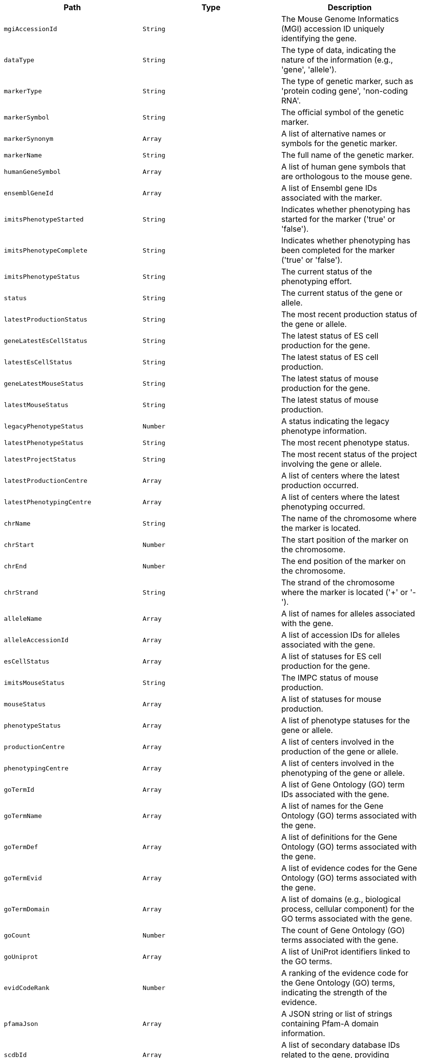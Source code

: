 |===
|Path|Type|Description

|`+mgiAccessionId+`
|`+String+`
|The Mouse Genome Informatics (MGI) accession ID uniquely identifying the gene.

|`+dataType+`
|`+String+`
|The type of data, indicating the nature of the information (e.g., 'gene', 'allele').

|`+markerType+`
|`+String+`
|The type of genetic marker, such as 'protein coding gene', 'non-coding RNA'.

|`+markerSymbol+`
|`+String+`
|The official symbol of the genetic marker.

|`+markerSynonym+`
|`+Array+`
|A list of alternative names or symbols for the genetic marker.

|`+markerName+`
|`+String+`
|The full name of the genetic marker.

|`+humanGeneSymbol+`
|`+Array+`
|A list of human gene symbols that are orthologous to the mouse gene.

|`+ensemblGeneId+`
|`+Array+`
|A list of Ensembl gene IDs associated with the marker.

|`+imitsPhenotypeStarted+`
|`+String+`
|Indicates whether phenotyping has started for the marker ('true' or 'false').

|`+imitsPhenotypeComplete+`
|`+String+`
|Indicates whether phenotyping has been completed for the marker ('true' or 'false').

|`+imitsPhenotypeStatus+`
|`+String+`
|The current status of the phenotyping effort.

|`+status+`
|`+String+`
|The current status of the gene or allele.

|`+latestProductionStatus+`
|`+String+`
|The most recent production status of the gene or allele.

|`+geneLatestEsCellStatus+`
|`+String+`
|The latest status of ES cell production for the gene.

|`+latestEsCellStatus+`
|`+String+`
|The latest status of ES cell production.

|`+geneLatestMouseStatus+`
|`+String+`
|The latest status of mouse production for the gene.

|`+latestMouseStatus+`
|`+String+`
|The latest status of mouse production.

|`+legacyPhenotypeStatus+`
|`+Number+`
|A status indicating the legacy phenotype information.

|`+latestPhenotypeStatus+`
|`+String+`
|The most recent phenotype status.

|`+latestProjectStatus+`
|`+String+`
|The most recent status of the project involving the gene or allele.

|`+latestProductionCentre+`
|`+Array+`
|A list of centers where the latest production occurred.

|`+latestPhenotypingCentre+`
|`+Array+`
|A list of centers where the latest phenotyping occurred.

|`+chrName+`
|`+String+`
|The name of the chromosome where the marker is located.

|`+chrStart+`
|`+Number+`
|The start position of the marker on the chromosome.

|`+chrEnd+`
|`+Number+`
|The end position of the marker on the chromosome.

|`+chrStrand+`
|`+String+`
|The strand of the chromosome where the marker is located ('+' or '-').

|`+alleleName+`
|`+Array+`
|A list of names for alleles associated with the gene.

|`+alleleAccessionId+`
|`+Array+`
|A list of accession IDs for alleles associated with the gene.

|`+esCellStatus+`
|`+Array+`
|A list of statuses for ES cell production for the gene.

|`+imitsMouseStatus+`
|`+String+`
|The IMPC status of mouse production.

|`+mouseStatus+`
|`+Array+`
|A list of statuses for mouse production.

|`+phenotypeStatus+`
|`+Array+`
|A list of phenotype statuses for the gene or allele.

|`+productionCentre+`
|`+Array+`
|A list of centers involved in the production of the gene or allele.

|`+phenotypingCentre+`
|`+Array+`
|A list of centers involved in the phenotyping of the gene or allele.

|`+goTermId+`
|`+Array+`
|A list of Gene Ontology (GO) term IDs associated with the gene.

|`+goTermName+`
|`+Array+`
|A list of names for the Gene Ontology (GO) terms associated with the gene.

|`+goTermDef+`
|`+Array+`
|A list of definitions for the Gene Ontology (GO) terms associated with the gene.

|`+goTermEvid+`
|`+Array+`
|A list of evidence codes for the Gene Ontology (GO) terms associated with the gene.

|`+goTermDomain+`
|`+Array+`
|A list of domains (e.g., biological process, cellular component) for the GO terms associated with the gene.

|`+goCount+`
|`+Number+`
|The count of Gene Ontology (GO) terms associated with the gene.

|`+goUniprot+`
|`+Array+`
|A list of UniProt identifiers linked to the GO terms.

|`+evidCodeRank+`
|`+Number+`
|A ranking of the evidence code for the Gene Ontology (GO) terms, indicating the strength of the evidence.

|`+pfamaJson+`
|`+Array+`
|A JSON string or list of strings containing Pfam-A domain information.

|`+scdbId+`
|`+Array+`
|A list of secondary database IDs related to the gene, providing external references.

|`+scdbLink+`
|`+Array+`
|A list of links to secondary databases that provide additional information about the gene.

|`+clanId+`
|`+Array+`
|A list of Pfam clan IDs associated with the gene, grouping similar protein families.

|`+clanAcc+`
|`+Array+`
|A list of accession numbers for Pfam clans associated with the gene.

|`+clanDesc+`
|`+Array+`
|A list of descriptions for the Pfam clans associated with the gene.

|`+pfamaId+`
|`+Array+`
|A list of Pfam-A IDs associated with the gene, identifying protein families.

|`+pfamaAcc+`
|`+Array+`
|A list of accession numbers for Pfam-A families associated with the gene.

|`+pfamaGoId+`
|`+Array+`
|A list of Gene Ontology (GO) IDs related to Pfam-A families.

|`+pfamaGoTerm+`
|`+Array+`
|A list of Gene Ontology (GO) terms related to Pfam-A families.

|`+pfamaGoCat+`
|`+Array+`
|A list of categories for the GO terms related to Pfam-A families.

|`+gfAcc+`
|`+String+`
|A unique accession ID for the gene family to which the gene belongs.

|`+alleleMgiAccessionId+`
|`+String+`
|The MGI accession ID specifically for the allele of the gene.

|`+imitsEsCellStatus+`
|`+Array+`
|A list of statuses regarding the production of ES cells for the allele.

|`+ikmcProject+`
|`+String+`
|The ID of the International Knockout Mouse Consortium project associated with the gene.

|`+geneAllele+`
|`+String+`
|The specific allele of the gene.

|`+diseaseHumanPhenotypes+`
|`+Array+`
|A list of human phenotypes associated with the gene.

|`+type+`
|`+String+`
|The type of entity described, such as 'gene', 'allele', or 'disease'.

|`+diseaseId+`
|`+Array+`
|A list of IDs for diseases associated with the gene.

|`+diseaseSource+`
|`+Array+`
|A list of sources providing information about the diseases associated with the gene.

|`+diseaseTerm+`
|`+Array+`
|A list of disease terms or names associated with the gene.

|`+diseaseAlts+`
|`+Array+`
|A list of alternative names or synonyms for the diseases associated with the gene.

|`+diseaseClasses+`
|`+Array+`
|A list of classifications for the diseases associated with the gene.

|`+humanCurated+`
|`+Array+`
|Indicators of whether the disease association was curated by human experts.

|`+mouseCurated+`
|`+Array+`
|Indicators of whether the disease association was curated based on mouse models.

|`+mgiPredicted+`
|`+Array+`
|Indicators of whether the disease association is predicted by MGI.

|`+impcPredicted+`
|`+Array+`
|Indicators of whether the disease association is predicted by IMPC.

|`+mgiPredictedKnownGene+`
|`+Array+`
|Indicators of whether the known gene's disease association is predicted by MGI.

|`+impcPredictedKnownGene+`
|`+Array+`
|Indicators of whether the known gene's disease association is predicted by IMPC.

|`+mgiNovelPredictedInLocus+`
|`+Array+`
|Indicators of whether there is a novel prediction in the locus by MGI.

|`+impcNovelPredictedInLocus+`
|`+Array+`
|Indicators of whether there is a novel prediction in the locus by IMPC.

|`+markerSymbolBf+`
|`+Array+`
|A list of marker symbols used for Bloom filter indexing.

|`+markerSymbolLowercase+`
|`+Array+`
|A list of marker symbols in lowercase for case-insensitive searches.

|`+markerSynonymLowercase+`
|`+Array+`
|A list of marker synonyms in lowercase for case-insensitive searches.

|`+text+`
|`+Array+`
|A general text field used for full-text search across multiple fields.

|`+autoSuggest+`
|`+Array+`
|A text field optimized for auto-suggestion functionality.

|===